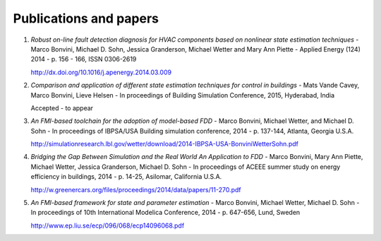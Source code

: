 Publications and papers
=======================

1. *Robust on-line fault detection diagnosis for HVAC components based on nonlinear state estimation techniques* - 
   Marco Bonvini, Michael D. Sohn, Jessica Granderson, Michael Wetter and Mary Ann Piette -
   Applied Energy (124) 2014 - p. 156 - 166, ISSN 0306-2619
   
   http://dx.doi.org/10.1016/j.apenergy.2014.03.009

2. *Comparison and application of different state estimation techniques for control in buildings* -
   Mats Vande Cavey, Marco Bonvini, Lieve Helsen -
   In proceedings of Building Simulation Conference, 2015, Hyderabad, India
   
   Accepted - to appear

3. *An FMI-based toolchain for the adoption of model-based FDD* - 
   Marco Bonvini, Michael Wetter, and Michael D. Sohn - 
   In proceedings of IBPSA/USA Building simulation conference, 2014 - p. 137-144, Atlanta, Georgia U.S.A.
   
   http://simulationresearch.lbl.gov/wetter/download/2014-IBPSA-USA-BonviniWetterSohn.pdf

4. *Bridging the Gap Between Simulation and the Real World An Application to FDD* - 
   Marco Bonvini, Mary Ann Piette, Michael Wetter, Jessica Granderson, Michael D. Sohn - 
   In proceedings of ACEEE summer study on energy efficiency in buildings, 2014 - p. 14-25, Asilomar, California U.S.A.
   
   http://w.greenercars.org/files/proceedings/2014/data/papers/11-270.pdf

5. *An FMI-based framework for state and parameter estimation* -
   Marco Bonvini, Michael Wetter, Michael D. Sohn -
   In proceedings of 10th International Modelica Conference, 2014 - p. 647-656, Lund, Sweden
   
   http://www.ep.liu.se/ecp/096/068/ecp14096068.pdf
